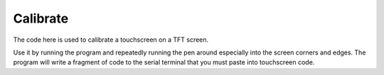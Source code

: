 Calibrate
=========

The code here is used to calibrate a touchscreen on a TFT screen.

Use it by running the program and repeatedly running the pen around
especially into the screen corners and edges.  The program will write
a fragment of code to the serial terminal that you must paste into
touchscreen code.
